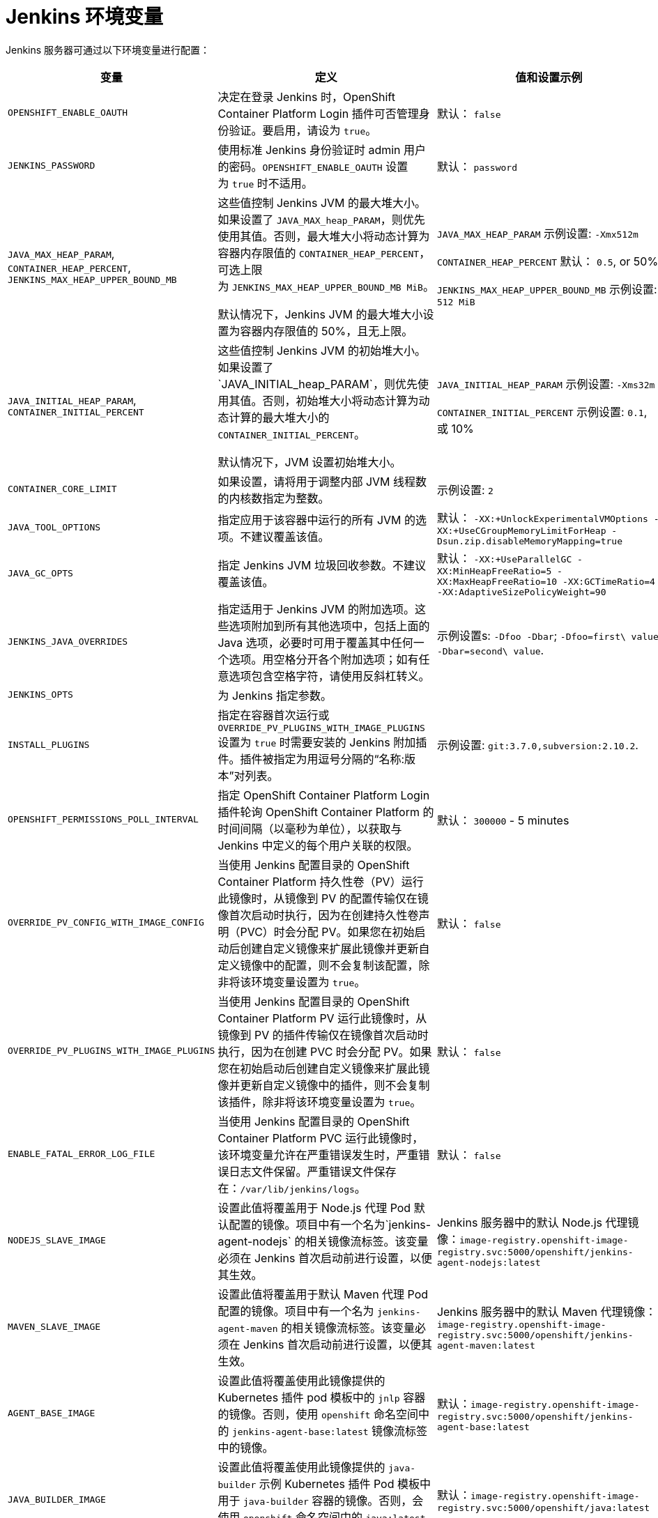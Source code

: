 // Module included in the following assemblies:
//
// * images/using_images/images-other-jenkins.adoc

[id="images-other-jenkins-env-var_{context}"]
= Jenkins 环境变量

Jenkins 服务器可通过以下环境变量进行配置：

[options="header"]
|===
| 变量 | 定义 | 值和设置示例

|`OPENSHIFT_ENABLE_OAUTH`
|决定在登录 Jenkins 时，OpenShift Container Platform Login 插件可否管理身份验证。要启用，请设为 `true`。
|默认： `false`

|`JENKINS_PASSWORD`
|使用标准 Jenkins 身份验证时 admin 用户的密码。`OPENSHIFT_ENABLE_OAUTH` 设置为 `true` 时不适用。
|默认： `password`

|`JAVA_MAX_HEAP_PARAM`,
`CONTAINER_HEAP_PERCENT`,
`JENKINS_MAX_HEAP_UPPER_BOUND_MB`
|这些值控制 Jenkins JVM 的最大堆大小。如果设置了 `JAVA_MAX_heap_PARAM`，则优先使用其值。否则，最大堆大小将动态计算为容器内存限值的 `CONTAINER_HEAP_PERCENT`，可选上限为 `JENKINS_MAX_HEAP_UPPER_BOUND_MB MiB`。

默认情况下，Jenkins JVM 的最大堆大小设置为容器内存限值的 50%，且无上限。
|`JAVA_MAX_HEAP_PARAM` 示例设置: `-Xmx512m`

`CONTAINER_HEAP_PERCENT` 默认： `0.5`, or 50%

`JENKINS_MAX_HEAP_UPPER_BOUND_MB` 示例设置: `512 MiB`

|`JAVA_INITIAL_HEAP_PARAM`,
`CONTAINER_INITIAL_PERCENT`
|这些值控制 Jenkins JVM 的初始堆大小。如果设置了`JAVA_INITIAL_heap_PARAM`，则优先使用其值。否则，初始堆大小将动态计算为动态计算的最大堆大小的 `CONTAINER_INITIAL_PERCENT`。

默认情况下，JVM 设置初始堆大小。
|`JAVA_INITIAL_HEAP_PARAM` 示例设置: `-Xms32m`

`CONTAINER_INITIAL_PERCENT` 示例设置: `0.1`, 或 10%

|`CONTAINER_CORE_LIMIT`
|如果设置，请将用于调整内部 JVM 线程数的内核数指定为整数。
|示例设置: `2`

|`JAVA_TOOL_OPTIONS`
|指定应用于该容器中运行的所有 JVM 的选项。不建议覆盖该值。
|默认： `-XX:+UnlockExperimentalVMOptions -XX:+UseCGroupMemoryLimitForHeap -Dsun.zip.disableMemoryMapping=true`

|`JAVA_GC_OPTS`
|指定 Jenkins JVM 垃圾回收参数。不建议覆盖该值。
|默认： `-XX:+UseParallelGC -XX:MinHeapFreeRatio=5 -XX:MaxHeapFreeRatio=10 -XX:GCTimeRatio=4 -XX:AdaptiveSizePolicyWeight=90`

|`JENKINS_JAVA_OVERRIDES`
|指定适用于 Jenkins JVM 的附加选项。这些选项附加到所有其他选项中，包括上面的 Java 选项，必要时可用于覆盖其中任何一个选项。用空格分开各个附加选项；如有任意选项包含空格字符，请使用反斜杠转义。
|示例设置s: `-Dfoo -Dbar`; `-Dfoo=first\ value -Dbar=second\ value`.

|`JENKINS_OPTS`
|为 Jenkins 指定参数。
|

|`INSTALL_PLUGINS`
|指定在容器首次运行或 `OVERRIDE_PV_PLUGINS_WITH_IMAGE_PLUGINS` 设置为 `true` 时需要安装的 Jenkins 附加插件。插件被指定为用逗号分隔的“名称:版本”对列表。
|示例设置: `git:3.7.0,subversion:2.10.2`.

|`OPENSHIFT_PERMISSIONS_POLL_INTERVAL`
|指定 OpenShift Container Platform Login 插件轮询 OpenShift Container Platform 的时间间隔（以毫秒为单位），以获取与 Jenkins 中定义的每个用户关联的权限。
|默认： `300000` - 5 minutes

|`OVERRIDE_PV_CONFIG_WITH_IMAGE_CONFIG`
|当使用 Jenkins 配置目录的 OpenShift Container Platform 持久性卷（PV）运行此镜像时，从镜像到 PV 的配置传输仅在镜像首次启动时执行，因为在创建持久性卷声明（PVC）时会分配 PV。如果您在初始启动后创建自定义镜像来扩展此镜像并更新自定义镜像中的配置，则不会复制该配置，除非将该环境变量设置为 `true`。
|默认： `false`

|`OVERRIDE_PV_PLUGINS_WITH_IMAGE_PLUGINS`
|当使用 Jenkins 配置目录的 OpenShift Container Platform PV 运行此镜像时，从镜像到 PV 的插件传输仅在镜像首次启动时执行，因为在创建 PVC 时会分配 PV。如果您在初始启动后创建自定义镜像来扩展此镜像并更新自定义镜像中的插件，则不会复制该插件，除非将该环境变量设置为 `true`。
|默认： `false`

|`ENABLE_FATAL_ERROR_LOG_FILE`
|当使用 Jenkins 配置目录的 OpenShift Container Platform PVC 运行此镜像时，该环境变量允许在严重错误发生时，严重错误日志文件保留。严重错误文件保存在：`/var/lib/jenkins/logs`。
|默认： `false`

|`NODEJS_SLAVE_IMAGE`
|设置此值将覆盖用于 Node.js 代理 Pod 默认配置的镜像。项目中有一个名为`jenkins-agent-nodejs` 的相关镜像流标签。该变量必须在 Jenkins 首次启动前进行设置，以便其生效。
|Jenkins 服务器中的默认 Node.js 代理镜像：`image-registry.openshift-image-registry.svc:5000/openshift/jenkins-agent-nodejs:latest`

|`MAVEN_SLAVE_IMAGE`
|设置此值将覆盖用于默认 Maven 代理 Pod 配置的镜像。项目中有一个名为 `jenkins-agent-maven` 的相关镜像流标签。该变量必须在 Jenkins 首次启动前进行设置，以便其生效。
|Jenkins 服务器中的默认 Maven 代理镜像：`image-registry.openshift-image-registry.svc:5000/openshift/jenkins-agent-maven:latest`

|`AGENT_BASE_IMAGE`
|设置此值将覆盖使用此镜像提供的 Kubernetes 插件 pod 模板中的 `jnlp` 容器的镜像。否则，使用 `openshift` 命名空间中的 `jenkins-agent-base:latest` 镜像流标签中的镜像。
|默认：`image-registry.openshift-image-registry.svc:5000/openshift/jenkins-agent-base:latest`

|`JAVA_BUILDER_IMAGE`
|设置此值将覆盖使用此镜像提供的 `java-builder` 示例 Kubernetes 插件 Pod 模板中用于 `java-builder` 容器的镜像。否则，会使用 `openshift` 命名空间中的 `java:latest` 镜像流标签的镜像。
|默认：`image-registry.openshift-image-registry.svc:5000/openshift/java:latest`

|`NODEJS_BUILDER_IMAGE`
|设置此值将覆盖使用此镜像提供的 `nodejs-builder` 示例 Kubernetes 插件 Pod 模板中用于 `nodejs-builder` 容器的镜像。否则，会使用 `openshift `命名空间中的 `nodejs:latest` 镜像流标签的镜像。
|默认：`image-registry.openshift-image-registry.svc:5000/openshift/nodejs:latest`

|===
